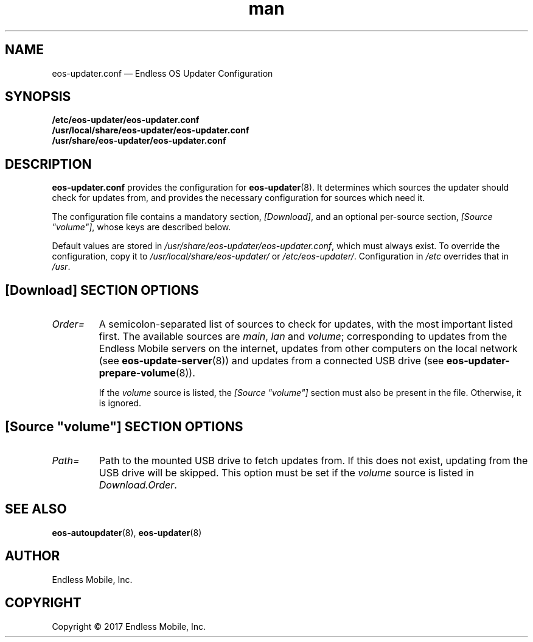 .\" Manpage for eos-updater.conf.
.\" Documentation is under the same licence as the eos-updater package.
.TH man 5 "28 Feb 2017" "1.0" "eos\-updater.conf man page"
.\"
.SH NAME
.IX Header "NAME"
eos\-updater.conf — Endless OS Updater Configuration
.\"
.SH SYNOPSIS
.IX Header "SYNOPSIS"
.\"
\fB/etc/eos\-updater/eos\-updater.conf\fP
.br
\fB/usr/local/share/eos\-updater/eos\-updater.conf\fP
.br
\fB/usr/share/eos\-updater/eos\-updater.conf\fP
.\"
.SH DESCRIPTION
.IX Header "DESCRIPTION"
.\"
\fBeos\-updater.conf\fP provides the configuration for \fBeos\-updater\fP(8).
It determines which sources the updater should check for updates from, and
provides the necessary configuration for sources which need it.
.PP
The configuration file contains a mandatory section, \fI[Download]\fP, and an
optional per\-source section, \fI[Source "volume"]\fP, whose keys are described
below.
.PP
Default values are stored in \fI/usr/share/eos\-updater/eos\-updater.conf\fP,
which must always exist. To override the configuration, copy it to
\fI/usr/local/share/eos\-updater/\fP or \fI/etc/eos\-updater/\fP. Configuration
in \fI/etc\fP overrides that in \fI/usr\fP.
.\"
.SH [Download] SECTION OPTIONS
.IX Header "[Download] SECTION OPTIONS"
.\"
.IP "\fIOrder=\fP"
.IX Item "Order="
A semicolon\-separated list of sources to check for updates, with the most
important listed first. The available sources are \fImain\fP, \fIlan\fP and
\fIvolume\fP; corresponding to updates from the Endless Mobile servers on the
internet, updates from other computers on the local network (see
\fBeos\-update\-server\fP(8)) and updates from a connected USB drive (see
\fBeos\-updater\-prepare\-volume\fP(8)).
.IP
If the \fIvolume\fP source is listed, the \fI[Source "volume"]\fP section must
also be present in the file. Otherwise, it is ignored.
.\"
.SH "[Source ""volume""] SECTION OPTIONS"
.IX Header "[Source ""volume""] SECTION OPTIONS"
.\"
.IP "\fIPath=\fP"
.IX Item "Path="
Path to the mounted USB drive to fetch updates from. If this does not exist,
updating from the USB drive will be skipped. This option must be set if the
\fIvolume\fP source is listed in \fIDownload.Order\fP.
.\"
.SH "SEE ALSO"
.IX Header "SEE ALSO"
.\"
\fBeos\-autoupdater\fP(8),
\fBeos\-updater\fP(8)
.\"
.SH AUTHOR
.IX Header "AUTHOR"
.\"
Endless Mobile, Inc.
.\"
.SH COPYRIGHT
.IX Header "COPYRIGHT"
.\"
Copyright © 2017 Endless Mobile, Inc.
